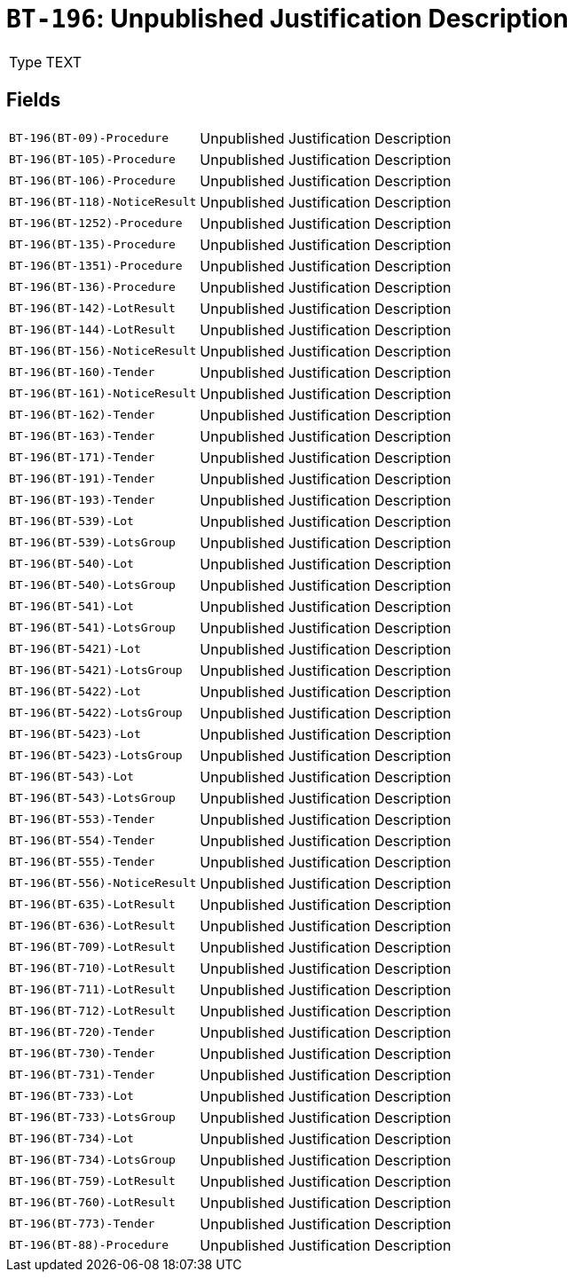 = `BT-196`: Unpublished Justification Description
:navtitle: Business Terms

[horizontal]
Type:: TEXT

== Fields
[horizontal]
  `BT-196(BT-09)-Procedure`:: Unpublished Justification Description
  `BT-196(BT-105)-Procedure`:: Unpublished Justification Description
  `BT-196(BT-106)-Procedure`:: Unpublished Justification Description
  `BT-196(BT-118)-NoticeResult`:: Unpublished Justification Description
  `BT-196(BT-1252)-Procedure`:: Unpublished Justification Description
  `BT-196(BT-135)-Procedure`:: Unpublished Justification Description
  `BT-196(BT-1351)-Procedure`:: Unpublished Justification Description
  `BT-196(BT-136)-Procedure`:: Unpublished Justification Description
  `BT-196(BT-142)-LotResult`:: Unpublished Justification Description
  `BT-196(BT-144)-LotResult`:: Unpublished Justification Description
  `BT-196(BT-156)-NoticeResult`:: Unpublished Justification Description
  `BT-196(BT-160)-Tender`:: Unpublished Justification Description
  `BT-196(BT-161)-NoticeResult`:: Unpublished Justification Description
  `BT-196(BT-162)-Tender`:: Unpublished Justification Description
  `BT-196(BT-163)-Tender`:: Unpublished Justification Description
  `BT-196(BT-171)-Tender`:: Unpublished Justification Description
  `BT-196(BT-191)-Tender`:: Unpublished Justification Description
  `BT-196(BT-193)-Tender`:: Unpublished Justification Description
  `BT-196(BT-539)-Lot`:: Unpublished Justification Description
  `BT-196(BT-539)-LotsGroup`:: Unpublished Justification Description
  `BT-196(BT-540)-Lot`:: Unpublished Justification Description
  `BT-196(BT-540)-LotsGroup`:: Unpublished Justification Description
  `BT-196(BT-541)-Lot`:: Unpublished Justification Description
  `BT-196(BT-541)-LotsGroup`:: Unpublished Justification Description
  `BT-196(BT-5421)-Lot`:: Unpublished Justification Description
  `BT-196(BT-5421)-LotsGroup`:: Unpublished Justification Description
  `BT-196(BT-5422)-Lot`:: Unpublished Justification Description
  `BT-196(BT-5422)-LotsGroup`:: Unpublished Justification Description
  `BT-196(BT-5423)-Lot`:: Unpublished Justification Description
  `BT-196(BT-5423)-LotsGroup`:: Unpublished Justification Description
  `BT-196(BT-543)-Lot`:: Unpublished Justification Description
  `BT-196(BT-543)-LotsGroup`:: Unpublished Justification Description
  `BT-196(BT-553)-Tender`:: Unpublished Justification Description
  `BT-196(BT-554)-Tender`:: Unpublished Justification Description
  `BT-196(BT-555)-Tender`:: Unpublished Justification Description
  `BT-196(BT-556)-NoticeResult`:: Unpublished Justification Description
  `BT-196(BT-635)-LotResult`:: Unpublished Justification Description
  `BT-196(BT-636)-LotResult`:: Unpublished Justification Description
  `BT-196(BT-709)-LotResult`:: Unpublished Justification Description
  `BT-196(BT-710)-LotResult`:: Unpublished Justification Description
  `BT-196(BT-711)-LotResult`:: Unpublished Justification Description
  `BT-196(BT-712)-LotResult`:: Unpublished Justification Description
  `BT-196(BT-720)-Tender`:: Unpublished Justification Description
  `BT-196(BT-730)-Tender`:: Unpublished Justification Description
  `BT-196(BT-731)-Tender`:: Unpublished Justification Description
  `BT-196(BT-733)-Lot`:: Unpublished Justification Description
  `BT-196(BT-733)-LotsGroup`:: Unpublished Justification Description
  `BT-196(BT-734)-Lot`:: Unpublished Justification Description
  `BT-196(BT-734)-LotsGroup`:: Unpublished Justification Description
  `BT-196(BT-759)-LotResult`:: Unpublished Justification Description
  `BT-196(BT-760)-LotResult`:: Unpublished Justification Description
  `BT-196(BT-773)-Tender`:: Unpublished Justification Description
  `BT-196(BT-88)-Procedure`:: Unpublished Justification Description
